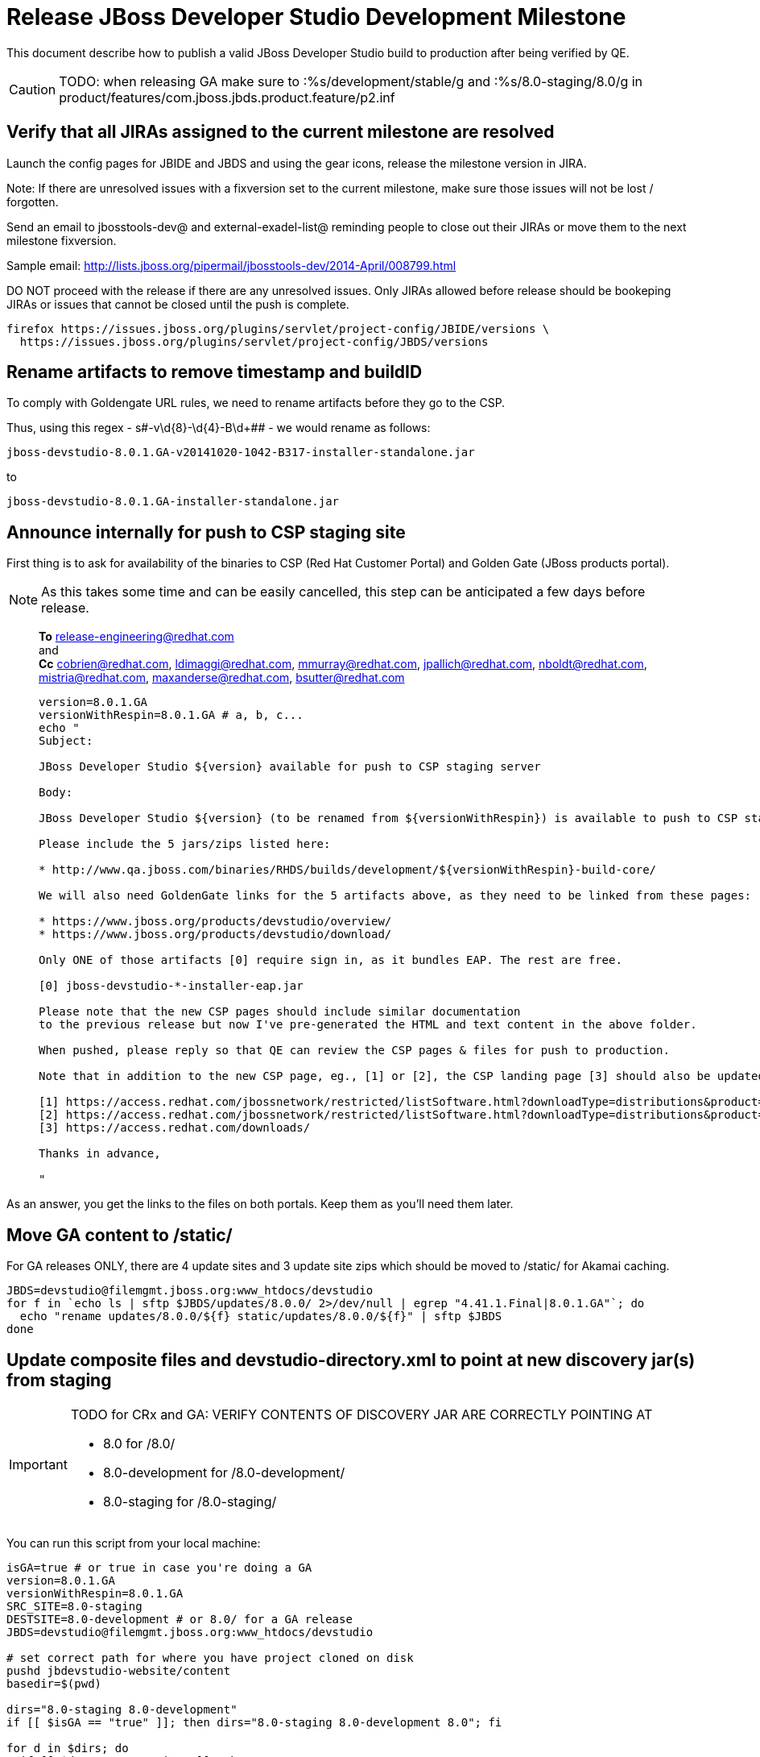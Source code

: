 = Release JBoss Developer Studio Development Milestone

This document describe how to publish a valid JBoss Developer Studio build to production after being verified by QE.

CAUTION: TODO: when releasing GA make sure to :%s/development/stable/g and :%s/8.0-staging/8.0/g in product/features/com.jboss.jbds.product.feature/p2.inf

== Verify that all JIRAs assigned to the current milestone are resolved

Launch the config pages for JBIDE and JBDS and using the gear icons, release the milestone version in JIRA. 

Note: If there are unresolved issues with a fixversion set to the current milestone, make sure those issues will not be lost / forgotten. 

Send an email to jbosstools-dev@ and external-exadel-list@  reminding people to close out their JIRAs or move them to the next milestone fixversion.

Sample email: http://lists.jboss.org/pipermail/jbosstools-dev/2014-April/008799.html

DO NOT proceed with the release if there are any unresolved issues. Only JIRAs allowed before release should be bookeping JIRAs or issues that cannot be closed until the push is complete.

[source,bash]
----
firefox https://issues.jboss.org/plugins/servlet/project-config/JBIDE/versions \
  https://issues.jboss.org/plugins/servlet/project-config/JBDS/versions
----

== Rename artifacts to remove timestamp and buildID

To comply with Goldengate URL rules, we need to rename artifacts before they go to the CSP.

Thus, using this regex - s#-v\d{8}-\d{4}-B\d+## - we would rename as follows:

  jboss-devstudio-8.0.1.GA-v20141020-1042-B317-installer-standalone.jar

to

  jboss-devstudio-8.0.1.GA-installer-standalone.jar 

== Announce internally for push to CSP staging site

First thing is to ask for availability of the binaries to CSP (Red Hat Customer Portal) and Golden Gate (JBoss products portal).

NOTE: As this takes some time and can be easily cancelled, this step can be anticipated a few days before release.
____
*To* release-engineering@redhat.com +
and +
*Cc* cobrien@redhat.com, ldimaggi@redhat.com, mmurray@redhat.com, jpallich@redhat.com, nboldt@redhat.com, mistria@redhat.com, maxanderse@redhat.com, bsutter@redhat.com +

[source,bash]
----
version=8.0.1.GA
versionWithRespin=8.0.1.GA # a, b, c...
echo "
Subject: 

JBoss Developer Studio ${version} available for push to CSP staging server

Body:

JBoss Developer Studio ${version} (to be renamed from ${versionWithRespin}) is available to push to CSP staging server, for subsequent smoke test & review by QE.

Please include the 5 jars/zips listed here:

* http://www.qa.jboss.com/binaries/RHDS/builds/development/${versionWithRespin}-build-core/

We will also need GoldenGate links for the 5 artifacts above, as they need to be linked from these pages:

* https://www.jboss.org/products/devstudio/overview/
* https://www.jboss.org/products/devstudio/download/

Only ONE of those artifacts [0] require sign in, as it bundles EAP. The rest are free. 

[0] jboss-devstudio-*-installer-eap.jar 

Please note that the new CSP pages should include similar documentation
to the previous release but now I've pre-generated the HTML and text content in the above folder.

When pushed, please reply so that QE can review the CSP pages & files for push to production.

Note that in addition to the new CSP page, eg., [1] or [2], the CSP landing page [3] should also be updated to point to the latest release.

[1] https://access.redhat.com/jbossnetwork/restricted/listSoftware.html?downloadType=distributions&product=jbossdeveloperstudio&version=8.0.0+CR1
[2] https://access.redhat.com/jbossnetwork/restricted/listSoftware.html?downloadType=distributions&product=jbossdeveloperstudio&version=8.0.0
[3] https://access.redhat.com/downloads/

Thanks in advance,

"
----
____

As an answer, you get the links to the files on both portals. Keep them as you'll need them later.


== Move GA content to /static/

For GA releases ONLY, there are 4 update sites and 3 update site zips which should be moved to /static/ for Akamai caching.

[source,bash]
----

JBDS=devstudio@filemgmt.jboss.org:www_htdocs/devstudio
for f in `echo ls | sftp $JBDS/updates/8.0.0/ 2>/dev/null | egrep "4.41.1.Final|8.0.1.GA"`; do
  echo "rename updates/8.0.0/${f} static/updates/8.0.0/${f}" | sftp $JBDS
done

----

== Update composite files and devstudio-directory.xml to point at new discovery jar(s) from staging

[IMPORTANT]
====
TODO for CRx and GA: VERIFY CONTENTS OF DISCOVERY JAR ARE CORRECTLY POINTING AT

*  8.0 for /8.0/
*  8.0-development for /8.0-development/
*  8.0-staging for /8.0-staging/
====

You can run this script from your local machine:

[source,bash]
----
isGA=true # or true in case you're doing a GA
version=8.0.1.GA
versionWithRespin=8.0.1.GA
SRC_SITE=8.0-staging
DESTSITE=8.0-development # or 8.0/ for a GA release
JBDS=devstudio@filemgmt.jboss.org:www_htdocs/devstudio

# set correct path for where you have project cloned on disk
pushd jbdevstudio-website/content
basedir=$(pwd)

dirs="8.0-staging 8.0-development"
if [[ $isGA == "true" ]]; then dirs="8.0-staging 8.0-development 8.0"; fi

for d in $dirs; do
  if [[ $d == "8.0-staging" ]]; then
    pushd ${basedir}/updates/${d}
      # Update URLs in discovery jars
      newJars=$(cat devstudio-directory.xml | grep entry | grep -v "integration-stack" | sed -e "s#.\+discovery/#discovery/#g" | sed -e "s#\.jar.\+#.jar#g")
      for newJar in $newJars; do 
        wget -q -nc https://devstudio.redhat.com/updates/${SRC_SITE}/discovery/${newJar}
        if [[ ! ${newJar##*.earlyaccess_*} ]] && [[ ${newJar##*integration-stack*} ]]; then
          newJarEA=${newJar}
          echo "EA: $newJarEA"
        elif [[ ${newJar##*integration-stack*} ]]; then
          newJarCore=${newJar}
          echo "Core: $newJarCore"
        fi
        git add $newJar
      done

      for newJar in ${newJarEA} ${newJarCore}; do
        unzip -q -d ${basedir}/updates/${d}/${newJar}{_,}
        pushd ${newJar}_ >/dev/null 
        if [ "$isGA" = true ]; then
          sed -i "s#/8.0-staging/#/8.0/#g" plugin.xml
          sed -i "s#/8.0-development/#/8.0/#g" plugin.xml
        else  # plugin points to the STAGING URL, not the RELEASE one
          sed -i "s#/8.0-staging/#/8.0-development/#g" plugin.xml
          sed -i "s#/8.0/#/8.0-development/#g" plugin.xml
        fi
        zip -u ${basedir}/updates/${d}/${newJar} plugin.xml
        git add ${basedir}/updates/${d}/${newJar}
        popd >/dev/null
        rm -fr ${basedir}/updates/${d}/${newJar}_
      done

      # cleanup previous discovery jars
      others=$(ls -1 ${basedir}/updates/${d}/discovery | egrep -v "$(basename $newJarEA)|$(basename $newJarCore)|integration-stack")
      echo "Clean these old jars: $others"
      git rm -f $others
    popd
  else  
    pushd ${basedir}/updates/8.0-staging
      rsync -aPrz --rsh=ssh --protocol=28 ./* ${basedir}/updates/${d}/
    popd
  fi
done

popd

# verify all files are correct before pusing to git and server
# TODO: make sure we're using /static/updates/ not /updates/ in composite*.xml for all GA files, and just /updates/ for pre-GA files

git push origin HEAD:master

# push both staging and development folders to devstudio.redhat.com
JBDS=devstudio@filemgmt.jboss.org:www_htdocs/devstudio
for d in $dirs; do
  rsync -aPrz --rsh=ssh --protocol=28 ${basedir}/updates/${d}/* ${JBDS}/updates/${d}/
  rsync -aPrz --rsh=ssh --protocol=28 ${basedir}/earlyaccess/${d}/* ${JBDS}/earlyaccess/${d}/
done
----

== Release the latest milestone to ide-config.properties

Check out this file: http://download.jboss.org/jbosstools/configuration/ide-config.properties from _http://github.com/jbosstools/jbosstools-download.jboss.org_ repository.

And update it it as required, so that the links for the latest milestone point to valid URLs, eg.,

[source,bash]
----
# adjust these steps to fit your own path location & git workflow
cd ~/tru
pushd jbosstools-download.jboss.org/jbosstools/configuration
version=8.0.1.Final # name to use in filenames ie fixVersion in JIRA
versionWithRespin=8.0.1.Final # Fully qualified version, including respin suffix

topic=release-jbosstools-${versionWithRespin}-to-production; branch=master; gw1

st ide-config.properties # or use another editor if not Sublime Text (st)

# something like this...
# jboss.discovery.directory.url|devstudio|8=https://devstudio.jboss.com/updates/8.0/devstudio-directory.xml
# jboss.discovery.site.url|devstudio|8=https://devstudio.jboss.com/updates/8.0/

# commit the change and push to master
ci "release JBDS ${version} (${versionWithRespin}) to production: link to latest dev milestone discovery site" ide-config.properties
gw2; gw3; gw4

# push updated file to server
TOOLS=tools@filemgmt.jboss.org:/downloads_htdocs/tools
rsync -Pzrlt --rsh=ssh --protocol=28 ide-config.properties $TOOLS/configuration/ide-config.properties
----

== Tag Git

[source,bash]
----
# if not already cloned, the do this:
git clone https://github.com/jbdevstudio/jbdevstudio-product
git clone https://github.com/jbdevstudio/jbdevstudio-ci
git clone https://github.com/jbdevstudio/jbdevstudio-website
git clone https://github.com/jbdevstudio/jbdevstudio-artwork
git clone https://github.com/jbdevstudio/jbdevstudio-devdoc

# now tag multiple projects in a single step, replacing existing tags if already exist
jbt_branch=jbosstools-4.2.x
version=8.0.1.GA
for d in product ci website artwork devdoc; do
  echo "====================================================================="
  echo "Tagging jbdevstudio-${d} from branch ${jbt_branch} as tag ${version}..."
  pushd ~/truu/jbdevstudio-${d}
  git stash
  git pull origin
  git fetch -t -p
  git checkout ${jbt_branch} && git tag -f jbdevstudio-${version} && git push origin jbdevstudio-${version}
  git checkout master; git stash pop
  echo ">>> https://github.com/jbdevstudio/jbdevstudio-${d}/tree/jbdevstudio-${version}"
  popd >/dev/null 
  echo "====================================================================="
  echo ""
done
----

== Commit updates to release guide (including this document):

[source,bash]
----
version=8.0.1.GA
cd jbdevstudio-devdoc/release_guide/8.0
git commit -m "update release guide for ${version}" .
git push origin HEAD:master
----


== Update websites

=== tools.jboss.org

Provide a PR to add the latest JBT & JBDS milestones to this listing:

https://github.com/jbosstools/jbosstools-website/blob/master/_config/products.yml

Example: https://github.com/jbosstools/jbosstools-website/pull/193

== devstudio.jboss.com

Goal is to update the following pages: https://www.jboss.org/products/devstudio/download/ and https://www.jboss.org/products/devstudio/overview/

This can be achived by creating a JIRA to JBoss Developer (https://issues.jboss.org/secure/CreateIssue.jspa?pid=12313621&issuetype=3 ) and submitting pull requests for file _products/devstudio/_common/product.yml_ against repository https://github.com/jboss-developer/www.jboss.org 

Example past JIRA: https://issues.jboss.org/browse/DEVELOPER-733 . Relevant pull request is linked from here.

NOTE: you'll need to get an answer from release-engineering@redhat.com (cf first step) to get the URLs to use for the various files


== Update Marketplace entry

WARNING: Alpha versions are not published to market place. So ignore this step for Alpha versions.

=== If node doesn't exist yet

This is usually the case of first Beta version.

Create a new node on Marketplace, listing the single "BYOE" feature: com.jboss.devstudio.core.feature

=== If node already exists

Access it via +http://marketplace.eclipse.org/content/red-hat-jboss-developer-studio-luna/edit+ and update the following things:

* Title to match new version
* Description to match new version & dependencies
* Notes / warnings (if applicable, eg., JDK 7/8 issues)

== Mark release as complete in JIRA

If there are no unresolved issues, release the milestone version in JIRA.

Launch the config pages for JBIDE and JBDS and using the gear icons, release the milestone version in JIRA. 

[source,bash]
----
firefox https://issues.jboss.org/plugins/servlet/project-config/JBIDE/versions \
  https://issues.jboss.org/plugins/servlet/project-config/JBDS/versions
----


== Notify the team (send 2 or more emails)

____

*To* jbosstools-dev@lists.jboss.org +
and +
*To* external-exadel-list@redhat.com +
and +
*To* jboss-announce@redhat.com (optional for major milestones, recommended for GA releases) +
and +
*To* gss-support-readiness@redhat.com, dgeoffro@redhat.com, mmusaji@redhat.com (for all GA releases (major, minor, maintenance) ONLY)

[source,bash]
----
version=8.0.1.GA
echo "
Subject: 

JBoss Developer Studio ${version} is available

Body:

JBoss Developer Studio ${version} is available!

Download page and installer: 
* https://tools.jboss.org/downloads/devstudio/luna/${version}.html
* https://www.jboss.org/products/devstudio/overview/

Update site: https://devstudio.jboss.com/updates/8.0-development/

Early Access site: https://devstudio.jboss.com/earlyaccess/8.0-development/

--

Eclipse Marketplace: https://marketplace.eclipse.org/content/red-hat-jboss-developer-studio-luna

--

Schedule / Upcoming Releases: https://issues.jboss.org/browse/JBDS#selectedTab=com.atlassian.jira.plugin.system.project%3Aversions-panel

"
----
____

